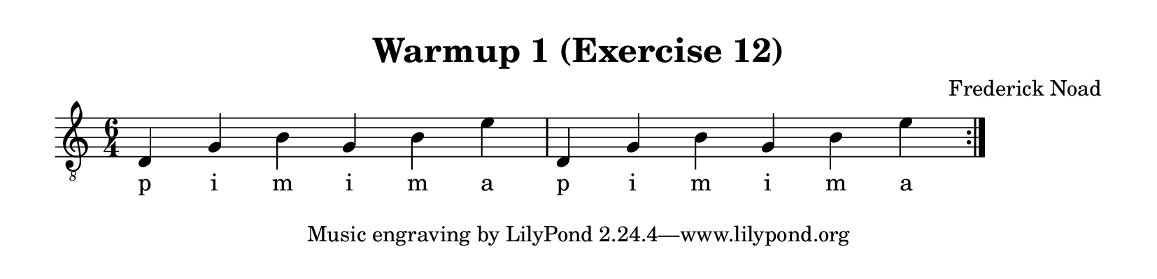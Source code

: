 \version "2.22.1"  % necessary for upgrading to future LilyPond versions.

\header {
    title = "Warmup 1 (Exercise 12)"
    composer = "Frederick Noad"
}

% lilypond documentation on the paper block: 
% https://lilypond.org/doc/v2.24/Documentation/notation/the-paper-block
% https://lilypond.org/doc/v2.24/Documentation/notation/paper-size-and-automatic-scaling

% lilypond documentation on horizontal spacing:
% https://lilypond.org/doc/v2.23/Documentation/notation/changing-horizontal-spacing-globally
% https://lilypond.org/doc/v2.23/Documentation/snippets/spacing

\paper {
%        #(set-paper-size "a6" )
%        #(set-paper-size '(cons (* 100 mm) (* 25 mm)))
    paper-height = 2\in
}

\layout {
    indent = #0
}

melody = {
    \clef "treble_8"
    \time 6/4
    \override Score.SpacingSpanner.spacing-increment = #4

    \repeat volta 2 {d4 g b g b e' | d4 g b g b e'}
}

fingering = \lyricmode {
    p i m i m a p i m i m a
}

\score {
    \new Staff  {
        <<
        \new Voice = "one" {
            \melody
        }
        \new Lyrics \lyricsto "one" {
            \fingering
        }

        >>
    }  
}
